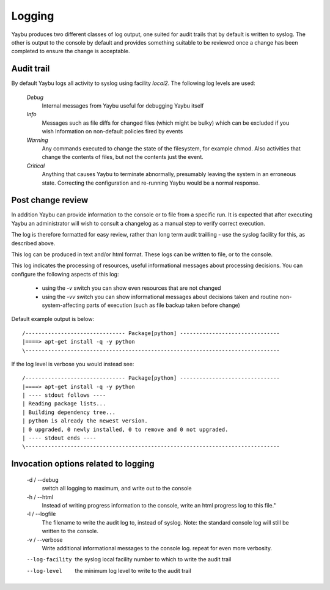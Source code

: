 =======
Logging
=======

Yaybu produces two different classes of log output, one suited for audit
trails that by default is written to syslog. The other is output to the
console by default and provides something suitable to be reviewed once a
change has been completed to ensure the change is acceptable.

Audit trail
===========

By default Yaybu logs all activity to syslog using facility *local2*. The following log levels are used:

 *Debug*
  Internal messages from Yaybu useful for debugging Yaybu itself
 *Info*
  Messages such as file diffs for changed files (which might be bulky) which can be excluded if you wish
  Information on non-default policies fired by events
 *Warning*
  Any commands executed to change the state of the filesystem, for example chmod. Also activities that change the contents of files, but not the contents just the event.
 *Critical*
  Anything that causes Yaybu to terminate abnormally, presumably leaving the system in an erroneous state. Correcting the configuration and re-running Yaybu would be a normal response.

Post change review
==================

In addition Yaybu can provide information to the console or to file from a
specific run. It is expected that after executing Yaybu an administrator will
wish to consult a changelog as a manual step to verify correct execution.

The log is therefore formatted for easy review, rather than long term audit
trailling - use the syslog facility for this, as described above.

This log can be produced in text and/or html format. These logs can be written
to file, or to the console.

This log indicates the processing of resources, useful informational messages
about processing decisions.  You can configure the following aspects of this log:

 - using the `-v` switch you can show even resources that are not changed
 - using the `-vv` switch you can show informational messages about decisions taken and routine non-system-affecting parts of execution (such as file backup taken before change)

Default example output is below::

    /------------------------------- Package[python] -------------------------------
    |====> apt-get install -q -y python
    \-------------------------------------------------------------------------------

If the log level is verbose you would instead see::

    /------------------------------- Package[python] -------------------------------
    |====> apt-get install -q -y python
    | ---- stdout follows ----
    | Reading package lists...
    | Building dependency tree...
    | python is already the newest version.
    | 0 upgraded, 0 newly installed, 0 to remove and 0 not upgraded.
    | ---- stdout ends ----
    \-------------------------------------------------------------------------------

Invocation options related to logging
=====================================

 -d / --debug
  switch all logging to maximum, and write out to the console
 -h / --html
  Instead of writing progress information to the console, write an html progress log to this file."
 -l / --logfile
  The filename to write the audit log to, instead of syslog. Note: the standard console log will still be written to the console.
 -v / --verbose
  Write additional informational messages to the console log. repeat for even more verbosity.
 --log-facility
  the syslog local facility number to which to write the audit trail
 --log-level
  the minimum log level to write to the audit trail
